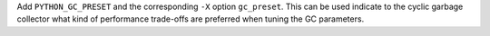 Add ``PYTHON_GC_PRESET`` and the corresponding ``-X`` option
``gc_preset``. This can be used indicate to the cyclic garbage collector
what kind of performance trade-offs are preferred when tuning the GC
parameters.
